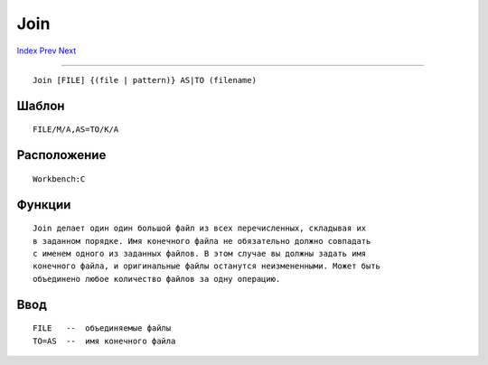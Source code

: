 ====
Join
====

.. This document is automatically generated. Don't edit it!

`Index <index>`_ `Prev <info>`_ `Next <lab>`_ 

---------------

::

 Join [FILE] {(file | pattern)} AS|TO (filename)

Шаблон
~~~~~~
::


 FILE/M/A,AS=TO/K/A


Расположение
~~~~~~~~~~~~
::


 Workbench:C


Функции
~~~~~~~
::


 Join делает один один большой файл из всех перечисленных, складывая их
 в заданном порядке. Имя конечного файла не обязательно должно совпадать
 с именем одного из заданных файлов. В этом случае вы должны задать имя 
 конечного файла, и оригинальные файлы останутся неизмененными. Может быть 
 объединено любое количество файлов за одну операцию.
 

Ввод
~~~~
::


 FILE   --  объединяемые файлы
 TO=AS  --  имя конечного файла


